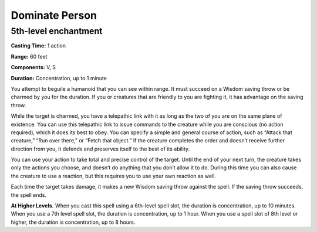 
Dominate Person
-------------------------------------------------------------

5th-level enchantment
^^^^^^^^^^^^^^^^^^^^^

**Casting Time:** 1 action

**Range:** 60 feet

**Components:** V, S

**Duration:** Concentration, up to 1 minute

You attempt to beguile a humanoid that you can see within range. It must
succeed on a Wisdom saving throw or be charmed by you for the duration.
If you or creatures that are friendly to you are fighting it, it has
advantage on the saving throw.

While the target is charmed, you have a telepathic link with it as long
as the two of you are on the same plane of existence. You can use this
telepathic link to issue commands to the creature while you are
conscious (no action required), which it does its best to obey. You can
specify a simple and general course of action, such as “Attack that
creature,” “Run over there,” or “Fetch that object.” If the creature
completes the order and doesn’t receive further direction from you, it
defends and preserves itself to the best of its ability.

You can use your action to take total and precise control of the target.
Until the end of your next turn, the creature takes only the actions you
choose, and doesn’t do anything that you don’t allow it to do. During
this time you can also cause the creature to use a reaction, but this
requires you to use your own reaction as well.

Each time the target takes damage, it makes a new Wisdom saving throw
against the spell. If the saving throw succeeds, the spell ends.

**At Higher Levels.** When you cast this spell using a 6th-level spell
slot, the duration is concentration, up to 10 minutes. When you use a
7th level spell slot, the duration is concentration, up to 1 hour. When
you use a spell slot of 8th level or higher, the duration is
concentration, up to 8 hours.
